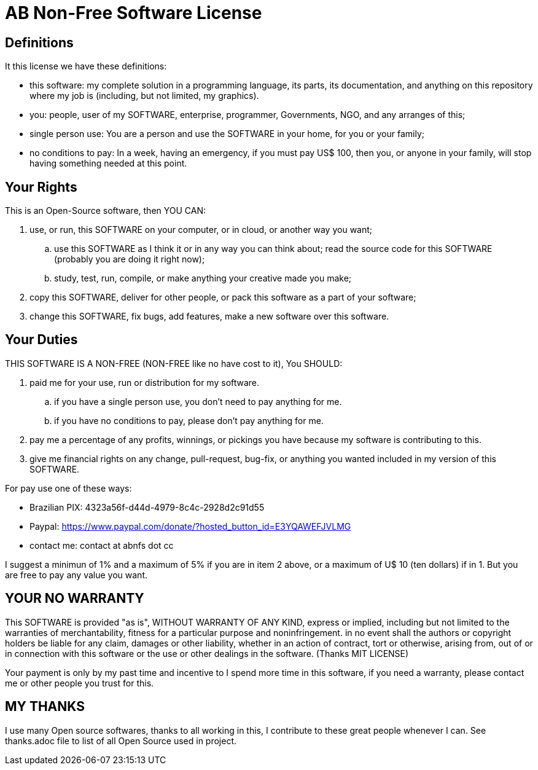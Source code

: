 = AB Non-Free Software License

== Definitions
It this license we have these definitions:

* this software: my complete solution in a programming language, its parts, its documentation, and anything on this repository where my job is (including, but not limited, my graphics).
* you: people, user of my SOFTWARE, enterprise, programmer, Governments, NGO, and any arranges of this;
* single person use: You are a person and use the SOFTWARE in your home, for you or your family;
* no conditions to pay: In a week, having an emergency, if you must pay US$ 100, then you, or anyone in your family, will stop having something needed at this point.


== Your Rights
This is an Open-Source software, then YOU CAN:

. use, or run, this SOFTWARE on your computer, or in cloud, or another way you want;
.. use this SOFTWARE as I think it or in any way you can think about;
 read the source code for this SOFTWARE (probably you are doing it right now);
.. study, test, run, compile, or make anything your creative made you make;
. copy this SOFTWARE, deliver for other people, or pack this software as a part of your software;
. change this SOFTWARE, fix bugs, add features, make a new software over this software.


== Your Duties
THIS SOFTWARE IS A NON-FREE (NON-FREE like no have cost to it), You SHOULD:

. paid me for your use, run or distribution for my software.
.. if you have a single person use, you don't need to pay anything for me.
.. if you have no conditions to pay, please don't pay anything for me.
. pay me a percentage of any profits, winnings, or pickings you have because my software is contributing to this.
. give me financial rights on any change, pull-request, bug-fix, or anything you wanted included in my version of this SOFTWARE.

For pay use one of these ways:

* Brazilian PIX: 4323a56f-d44d-4979-8c4c-2928d2c91d55
* Paypal: https://www.paypal.com/donate/?hosted_button_id=E3YQAWEFJVLMG
* contact me: contact at abnfs dot cc

I suggest a minimun of 1% and a maximum of 5% if you are in item 2 above, or a maximum of U$ 10 (ten dollars) if in 1. But you are free to pay any value you want. 


== YOUR *NO* WARRANTY
This SOFTWARE is provided "as is", WITHOUT WARRANTY OF ANY KIND, express or implied, including but not limited to the warranties of merchantability, fitness for a particular purpose and noninfringement. in no event shall the authors or copyright holders be liable for any claim, damages or other liability, whether in an action of contract, tort or otherwise, arising from, out of or in connection with this software or the use or other dealings in the software. (Thanks MIT LICENSE)

Your payment is only by my past time and incentive to I spend more time in this software, if you need a warranty, please contact me or other people you trust for this.


== MY THANKS
I use many Open source softwares, thanks to all working in this, I contribute to these great people whenever I can. See thanks.adoc file to list of all Open Source used in project.
